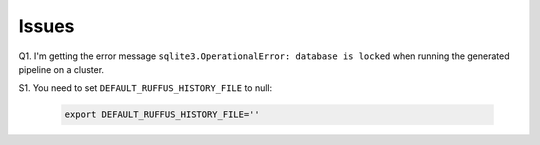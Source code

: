 Issues
=======
Q1. I'm getting the error message ``sqlite3.OperationalError: database is locked`` when running the generated pipeline on a cluster.

S1. You need to set ``DEFAULT_RUFFUS_HISTORY_FILE`` to null:

	.. code-block:: bash

		export DEFAULT_RUFFUS_HISTORY_FILE=''
		
